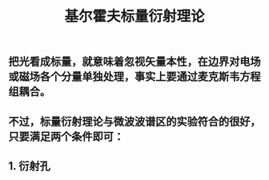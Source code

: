 #+TITLE: 基尔霍夫标量衍射理论

** 把光看成标量，就意味着忽视矢量本性，在边界对电场或磁场各个分量单独处理，事实上要通过麦克斯韦方程组耦合。
** 不过，标量衍射理论与微波波谱区的实验符合的很好，只要满足两个条件即可：
** 1. 衍射孔
